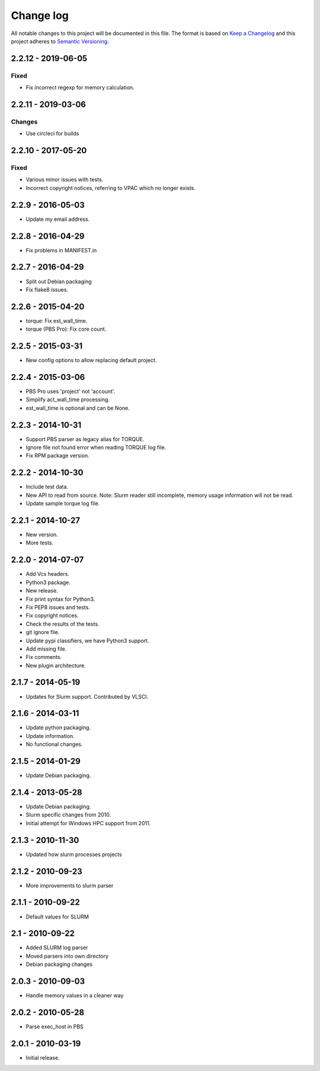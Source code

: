 ==========
Change log
==========
All notable changes to this project will be documented in this file. The format
is based on `Keep a Changelog`_ and this project
adheres to `Semantic Versioning`_.

.. _`Keep a Changelog`: http://keepachangelog.com/
.. _`Semantic Versioning`: http://semver.org/


2.2.12 - 2019-06-05
-------------------

Fixed
~~~~~
* Fix incorrect regexp for memory calculation.


2.2.11 - 2019-03-06
-------------------

Changes
~~~~~~~
* Use circleci for builds


2.2.10 - 2017-05-20
-------------------

Fixed
~~~~~
* Various minor issues with tests.
* Incorrect copyright notices, referring to VPAC which no longer exists.


2.2.9 - 2016-05-03
------------------

* Update my email address.


2.2.8 - 2016-04-29
------------------

* Fix problems in MANIFEST.in


2.2.7 - 2016-04-29
------------------

* Split out Debian packaging
* Fix flake8 issues.


2.2.6 - 2015-04-20
------------------

* torque: Fix est_wall_time.
* torque (PBS Pro): Fix core count.


2.2.5 - 2015-03-31
------------------

* New config options to allow replacing default project.


2.2.4 - 2015-03-06
------------------

* PBS Pro uses 'project' not 'account'.
* Simplify act_wall_time processing.
* est_wall_time is optional and can be None.


2.2.3 - 2014-10-31
------------------

* Support PBS parser as legacy alias for TORQUE.
* Ignore file not found error when reading TORQUE log file.
* Fix RPM package version.


2.2.2 - 2014-10-30
------------------

* Include test data.
* New API to read from source. Note: Slurm reader still incomplete, memory
  usage information will not be read.
* Update sample torque log file.


2.2.1 - 2014-10-27
------------------

* New version.
* More tests.


2.2.0 - 2014-07-07
------------------

* Add Vcs headers.
* Python3 package.
* New release.
* Fix print syntax for Python3.
* Fix PEP8 issues and tests.
* Fix copyright notices.
* Check the results of the tests.
* git ignore file.
* Update pypi classifiers, we have Python3 support.
* Add missing file.
* Fix comments.
* New plugin architecture.


2.1.7 - 2014-05-19
------------------

* Updates for Slurm support. Contributed by VLSCI.


2.1.6 - 2014-03-11
------------------

* Update python packaging.
* Update information.
* No functional changes.


2.1.5 - 2014-01-29
------------------

* Update Debian packaging.


2.1.4 - 2013-05-28
------------------

* Update Debian packaging.
* Slurm specific changes from 2010.
* Initial attempt for Windows HPC support from 2011.


2.1.3 - 2010-11-30
------------------

* Updated how slurm processes projects


2.1.2 - 2010-09-23
------------------

* More improvements to slurm parser 


2.1.1 - 2010-09-22
------------------

* Default values for SLURM


2.1 - 2010-09-22
----------------

* Added SLURM log parser
* Moved parsers into own directory
* Debian packaging changes


2.0.3 - 2010-09-03
------------------

* Handle memory values in a cleaner way


2.0.2 - 2010-05-28
------------------

* Parse exec_host in PBS


2.0.1 - 2010-03-19
------------------

* Initial release.
